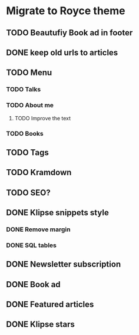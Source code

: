 * Migrate to Royce theme
** TODO Beautufiy Book ad in footer
** DONE keep old urls to articles 
   CLOSED: [2021-02-11 Thu 10:59]
** TODO Menu
*** TODO Talks
*** TODO About me
**** TODO Improve the text
*** TODO Books
** TODO Tags
** TODO Kramdown 
** TODO SEO?
** DONE Klipse snippets style
   CLOSED: [2021-02-11 Thu 10:00]
*** DONE Remove margin
    CLOSED: [2021-02-11 Thu 09:51]
*** DONE SQL tables
    CLOSED: [2021-02-11 Thu 10:00]
** DONE Newsletter subscription
   CLOSED: [2021-02-11 Thu 10:23]
** DONE Book ad
   CLOSED: [2021-02-11 Thu 09:39]
** DONE Featured articles
   CLOSED: [2021-02-11 Thu 09:39]
** DONE Klipse stars
   CLOSED: [2021-02-11 Thu 10:44]
